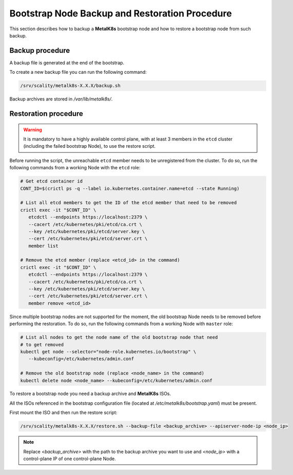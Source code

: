 Bootstrap Node Backup and Restoration Procedure
===============================================

This section describes how to backup a **MetalK8s** bootstrap node
and how to restore a bootstrap node from such backup.

Backup procedure
****************

A backup file is generated at the end of the bootstrap.

To create a new backup file you can run the following command:

.. code::

    /srv/scality/metalk8s-X.X.X/backup.sh

Backup archives are stored in `/var/lib/metalk8s/`.

Restoration procedure
*********************

.. warning::

   It is mandatory to have a highly available control plane, with at least
   3 members in the ``etcd`` cluster (including the failed bootstrap Node),
   to use the restore script.

Before running the script, the unreachable ``etcd`` member needs to be
unregistered from the cluster. To do so, run the following commands
from a working Node with the ``etcd`` role:

.. code::

   # Get etcd container id
   CONT_ID=$(crictl ps -q --label io.kubernetes.container.name=etcd --state Running)

   # List all etcd members to get the ID of the etcd member that need to be removed
   crictl exec -it "$CONT_ID" \
      etcdctl --endpoints https://localhost:2379 \
      --cacert /etc/kubernetes/pki/etcd/ca.crt \
      --key /etc/kubernetes/pki/etcd/server.key \
      --cert /etc/kubernetes/pki/etcd/server.crt \
      member list

   # Remove the etcd member (replace <etcd_id> in the command)
   crictl exec -it "$CONT_ID" \
      etcdctl --endpoints https://localhost:2379 \
      --cacert /etc/kubernetes/pki/etcd/ca.crt \
      --key /etc/kubernetes/pki/etcd/server.key \
      --cert /etc/kubernetes/pki/etcd/server.crt \
      member remove <etcd_id>

Since multiple bootstrap nodes are not supported for the moment, the old
bootstrap Node needs to be removed before performing the restoration. To do so,
run the following commands from a working Node with ``master`` role:

.. code::

  # List all nodes to get the node name of the old bootstrap node that need
  # to get removed
  kubectl get node --selector="node-role.kubernetes.io/bootstrap" \
     --kubeconfig=/etc/kubernetes/admin.conf

  # Remove the old bootstrap node (replace <node_name> in the command)
  kubectl delete node <node_name> --kubeconfig=/etc/kubernetes/admin.conf

To restore a bootstrap node you need a backup archive and **MetalK8s** ISOs.

All the ISOs referenced in the bootstrap configuration file
(located at `/etc/metalk8s/bootstrap.yaml`) must be present.

First mount the ISO and then run the restore script:

.. code::

   /srv/scality/metalk8s-X.X.X/restore.sh --backup-file <backup_archive> --apiserver-node-ip <node_ip>

.. note::

    Replace `<backup_archive>` with the path to the backup archive you want
    to use and `<node_ip>` with a control-plane IP of one control-plane Node.
